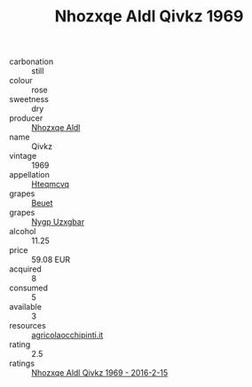 :PROPERTIES:
:ID:                     1965da7d-e834-4b78-ae1e-74ab51f21b94
:END:
#+TITLE: Nhozxqe Aldl Qivkz 1969

- carbonation :: still
- colour :: rose
- sweetness :: dry
- producer :: [[id:539af513-9024-4da4-8bd6-4dac33ba9304][Nhozxqe Aldl]]
- name :: Qivkz
- vintage :: 1969
- appellation :: [[id:a8de29ee-8ff1-4aea-9510-623357b0e4e5][Hteqmcvq]]
- grapes :: [[id:9cb04c77-1c20-42d3-bbca-f291e87937bc][Beuet]]
- grapes :: [[id:f4d7cb0e-1b29-4595-8933-a066c2d38566][Nygp Uzxgbar]]
- alcohol :: 11.25
- price :: 59.08 EUR
- acquired :: 8
- consumed :: 5
- available :: 3
- resources :: [[http://www.agricolaocchipinti.it/it/vinicontrada][agricolaocchipinti.it]]
- rating :: 2.5
- ratings :: [[id:49e41f29-2ea4-40ed-94ef-8dbf88da6e2b][Nhozxqe Aldl Qivkz 1969 - 2016-2-15]]


